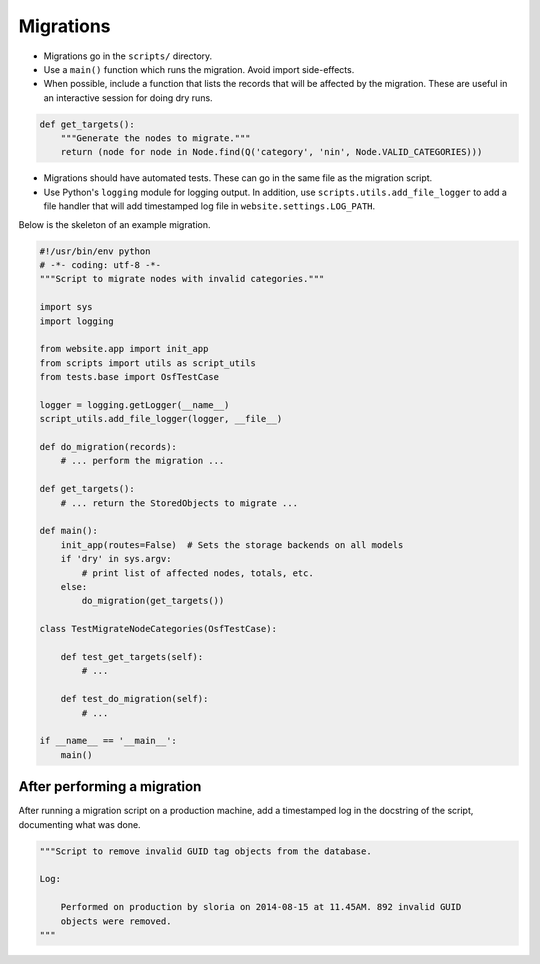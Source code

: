 Migrations
==========


- Migrations go in the ``scripts/`` directory.
- Use a ``main()`` function which runs the migration. Avoid import side-effects.
- When possible, include a function that lists the records that will be affected by the migration. These are useful in an interactive session for doing dry runs.

.. code-block:: python

    def get_targets():
        """Generate the nodes to migrate."""
        return (node for node in Node.find(Q('category', 'nin', Node.VALID_CATEGORIES)))

- Migrations should have automated tests. These can go in the same file as the migration script.
- Use Python's ``logging`` module for logging output. In addition, use ``scripts.utils.add_file_logger`` to add a file handler that will add timestamped log file in ``website.settings.LOG_PATH``.

Below is the skeleton of an example migration.

.. code-block:: python

    #!/usr/bin/env python
    # -*- coding: utf-8 -*-
    """Script to migrate nodes with invalid categories."""

    import sys
    import logging

    from website.app import init_app
    from scripts import utils as script_utils
    from tests.base import OsfTestCase

    logger = logging.getLogger(__name__)
    script_utils.add_file_logger(logger, __file__)

    def do_migration(records):
        # ... perform the migration ...

    def get_targets():
        # ... return the StoredObjects to migrate ...

    def main():
        init_app(routes=False)  # Sets the storage backends on all models
        if 'dry' in sys.argv:
            # print list of affected nodes, totals, etc.
        else:
            do_migration(get_targets())

    class TestMigrateNodeCategories(OsfTestCase):

        def test_get_targets(self):
            # ...

        def test_do_migration(self):
            # ...

    if __name__ == '__main__':
        main()


After performing a migration
----------------------------

After running a migration script on a production machine, add a timestamped log in the docstring of the script, documenting what was done.

.. code-block:: python

    """Script to remove invalid GUID tag objects from the database.

    Log:

        Performed on production by sloria on 2014-08-15 at 11.45AM. 892 invalid GUID
        objects were removed.
    """
